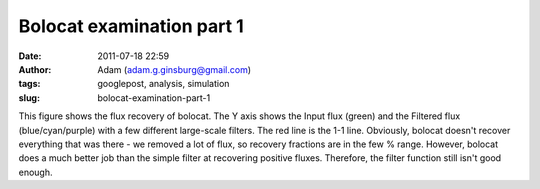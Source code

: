 Bolocat examination part 1
##########################
:date: 2011-07-18 22:59
:author: Adam (adam.g.ginsburg@gmail.com)
:tags: googlepost, analysis, simulation
:slug: bolocat-examination-part-1

.. image:: http://2.bp.blogspot.com/-RTBSwnk-CX0/TiS6VA5P39I/AAAAAAAAGT0/kB4v_Krbkm0/s320/bolocatrecovery_inputfiltered.png

This figure shows the flux recovery of bolocat. The Y axis shows the
Input flux (green) and the Filtered flux (blue/cyan/purple) with a few
different large-scale filters. The red line is the 1-1 line. Obviously,
bolocat doesn't recover everything that was there - we removed a lot of
flux, so recovery fractions are in the few % range. However, bolocat
does a much better job than the simple filter at recovering positive
fluxes. Therefore, the filter function still isn't good enough.

.. _|image1|: http://2.bp.blogspot.com/-RTBSwnk-CX0/TiS6VA5P39I/AAAAAAAAGT0/kB4v_Krbkm0/s1600/bolocatrecovery_inputfiltered.png

